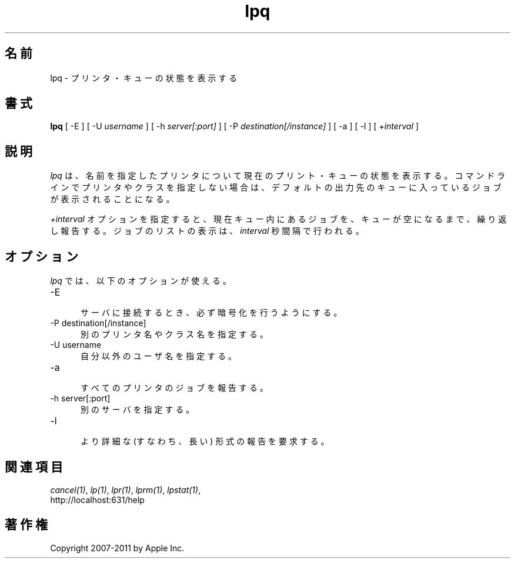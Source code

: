 .\"
.\" "$Id: lpq.man 9771 2011-05-12 05:21:56Z mike $"
.\"
.\"   lpq man page for CUPS.
.\"
.\"   Copyright 2007-2011 by Apple Inc.
.\"   Copyright 1997-2006 by Easy Software Products.
.\"
.\"   These coded instructions, statements, and computer programs are the
.\"   property of Apple Inc. and are protected by Federal copyright
.\"   law.  Distribution and use rights are outlined in the file "LICENSE.txt"
.\"   which should have been included with this file.  If this file is
.\"   file is missing or damaged, see the license at "http://www.cups.org/".
.\"
.\"*******************************************************************
.\"
.\" This file was generated with po4a. Translate the source file.
.\"
.\"*******************************************************************
.TH lpq 1 CUPS "16 June 2008" "Apple Inc."
.SH 名前
lpq \- プリンタ・キューの状態を表示する
.SH 書式
\fBlpq\fP [ \-E ] [ \-U \fIusername\fP ] [ \-h \fIserver[:port]\fP ] [ \-P
\fIdestination[/instance]\fP ] [ \-a ] [ \-l ] [ \fI+interval\fP ]
.SH 説明
\fIlpq\fP は、名前を指定したプリンタについて現在のプリント・キューの状態を表示する。
コマンドラインでプリンタやクラスを指定しない場合は、
デフォルトの出力先のキューに入っているジョブが表示されることになる。
.LP
\fI+interval\fP オプションを指定すると、現在キュー内にあるジョブを、
キューが空になるまで、繰り返し報告する。ジョブのリストの表示は、
\fIinterval\fP 秒間隔で行われる。
.SH オプション
\fIlpq\fP では、以下のオプションが使える。
.TP  5
\-E
.br
サーバに接続するとき、必ず暗号化を行うようにする。
.TP  5
\-P destination[/instance]
.br
別のプリンタ名やクラス名を指定する。
.TP  5
\-U username
.br
自分以外のユーザ名を指定する。
.TP  5
\-a
.br
すべてのプリンタのジョブを報告する。
.TP  5
\-h server[:port]
.br
別のサーバを指定する。
.TP  5
\-l
.br
より詳細な (すなわち、長い) 形式の報告を要求する。
.SH 関連項目
\fIcancel(1)\fP, \fIlp(1)\fP, \fIlpr(1)\fP, \fIlprm(1)\fP, \fIlpstat(1)\fP,
.br
http://localhost:631/help
.SH 著作権
Copyright 2007\-2011 by Apple Inc.
.\"
.\" End of "$Id: lpq.man 9771 2011-05-12 05:21:56Z mike $".
.\"
